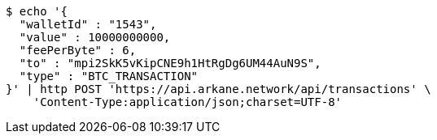[source,bash]
----
$ echo '{
  "walletId" : "1543",
  "value" : 10000000000,
  "feePerByte" : 6,
  "to" : "mpi2SkK5vKipCNE9h1HtRgDg6UM44AuN9S",
  "type" : "BTC_TRANSACTION"
}' | http POST 'https://api.arkane.network/api/transactions' \
    'Content-Type:application/json;charset=UTF-8'
----